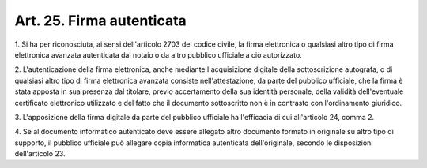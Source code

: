 .. _art25:

Art. 25. Firma autenticata
^^^^^^^^^^^^^^^^^^^^^^^^^^



1\. Si ha per riconosciuta, ai sensi dell'articolo 2703 del codice civile, la firma elettronica o qualsiasi altro tipo di firma elettronica avanzata autenticata dal notaio o da altro pubblico ufficiale a ciò autorizzato.

2\. L'autenticazione della firma elettronica, anche mediante l'acquisizione digitale della sottoscrizione autografa, o di qualsiasi altro tipo di firma elettronica avanzata consiste nell'attestazione, da parte del pubblico ufficiale, che la firma è stata apposta in sua presenza dal titolare, previo accertamento della sua identità personale, della validità dell'eventuale certificato elettronico utilizzato e del fatto che il documento sottoscritto non è in contrasto con l'ordinamento giuridico.

3\. L'apposizione della firma digitale da parte del pubblico ufficiale ha l'efficacia di cui all'articolo 24, comma 2.

4\. Se al documento informatico autenticato deve essere allegato altro documento formato in originale su altro tipo di supporto, il pubblico ufficiale può allegare copia informatica autenticata dell'originale, secondo le disposizioni dell'articolo 23.
